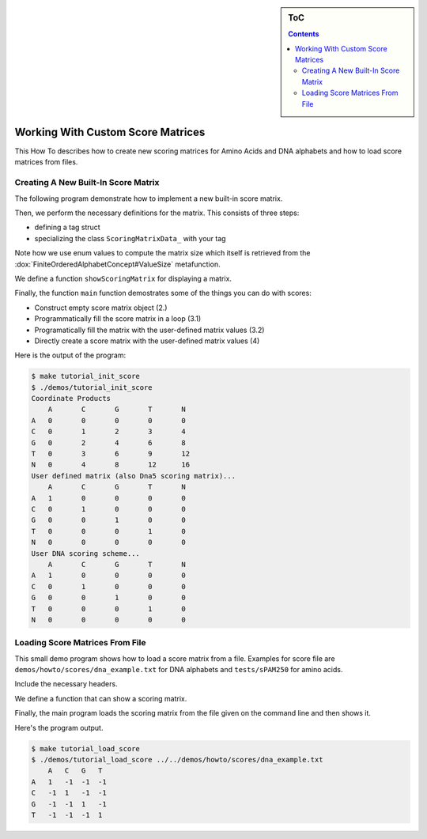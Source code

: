 .. sidebar:: ToC

   .. contents::


.. _how-to-work-with-custom-score-matrices:

Working With Custom Score Matrices
==================================

This How To describes how to create new scoring matrices for Amino Acids and DNA alphabets and how to load score matrices from files.

Creating A New Built-In Score Matrix
------------------------------------

The following program demonstrate how to implement a new built-in score matrix.

.. includefrags:: demos/howto/scores/init_score.cpp
   :fragment: includes

Then, we perform the necessary definitions for the matrix.
This consists of three steps:

* defining a tag struct
* specializing the class ``ScoringMatrixData_`` with your tag

Note how we use enum values to compute the matrix size which itself is retrieved from the :dox:`FiniteOrderedAlphabetConcept#ValueSize` metafunction.

.. includefrags:: demos/howto/scores/init_score.cpp
   :fragment: user-defined-matrix

We define a function ``showScoringMatrix`` for displaying a matrix.

.. includefrags:: demos/howto/scores/init_score.cpp
   :fragment: show-scoring-matrix

Finally, the function ``main`` function demostrates some of the things you can do with scores:

* Construct empty score matrix object (2.)
* Programmatically fill the score matrix in a loop (3.1)
* Programatically fill the matrix with the user-defined matrix values (3.2)
* Directly create a score matrix with the user-defined matrix values (4)

.. includefrags:: demos/howto/scores/init_score.cpp
   :fragment: main

Here is the output of the program:

.. code-block:: console

    $ make tutorial_init_score
    $ ./demos/tutorial_init_score
    Coordinate Products
    	A	C	G	T	N
    A	0	0	0	0	0
    C	0	1	2	3	4
    G	0	2	4	6	8
    T	0	3	6	9	12
    N	0	4	8	12	16
    User defined matrix (also Dna5 scoring matrix)...
    	A	C	G	T	N
    A	1	0	0	0	0
    C	0	1	0	0	0
    G	0	0	1	0	0
    T	0	0	0	1	0
    N	0	0	0	0	0
    User DNA scoring scheme...
    	A	C	G	T	N
    A	1	0	0	0	0
    C	0	1	0	0	0
    G	0	0	1	0	0
    T	0	0	0	1	0
    N	0	0	0	0	0

Loading Score Matrices From File
------------------------------------

This small demo program shows how to load a score matrix from a file.
Examples for score file are ``demos/howto/scores/dna_example.txt`` for DNA alphabets and ``tests/sPAM250`` for amino acids.

Include the necessary headers.

.. includefrags:: demos/howto/scores/load_score.cpp
   :fragment: includes

We define a function that can show a scoring matrix.

.. includefrags:: demos/howto/scores/load_score.cpp
   :fragment: show-scoring-matrix

Finally, the main program loads the scoring matrix from the file given on the command line and then shows it.

.. includefrags:: demos/howto/scores/load_score.cpp
   :fragment: main

Here's the program output.

.. code-block:: console

   $ make tutorial_load_score
   $ ./demos/tutorial_load_score ../../demos/howto/scores/dna_example.txt
       A   C   G   T
   A   1   -1  -1  -1
   C   -1  1   -1  -1
   G   -1  -1  1   -1
   T   -1  -1  -1  1

